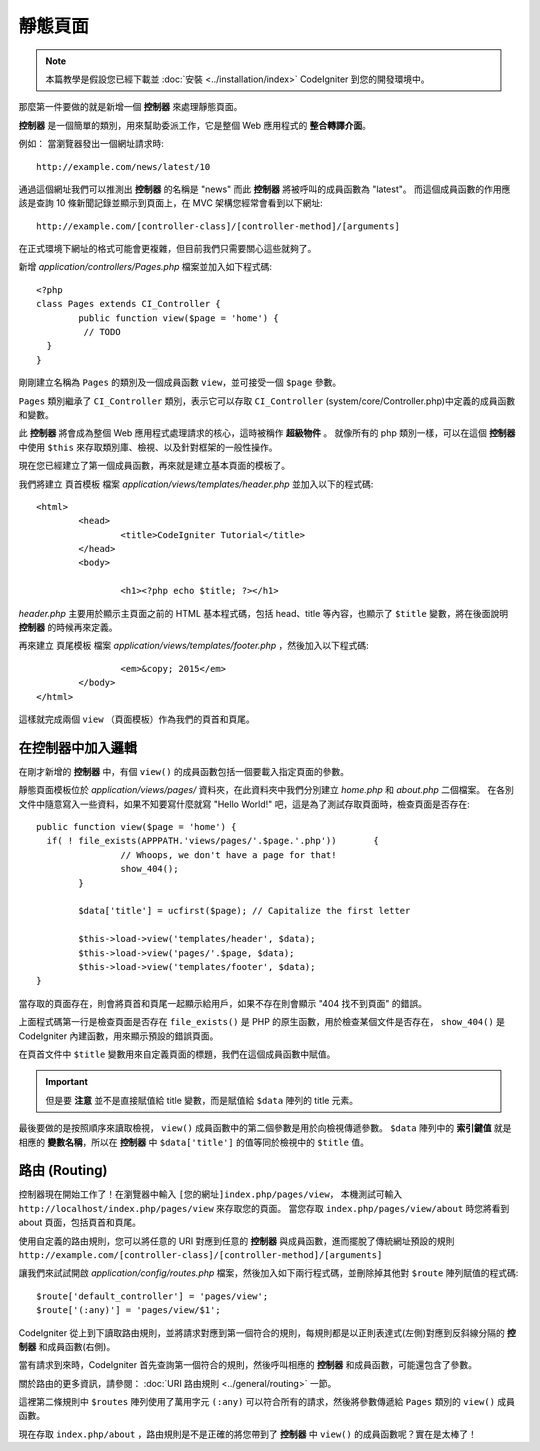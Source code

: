 ############
靜態頁面
############

.. note:: 本篇教學是假設您已經下載並 :doc:`安裝 <../installation/index>` CodeIgniter 到您的開發環境中。

那麼第一件要做的就是新增一個 **控制器** 來處理靜態頁面。

**控制器** 是一個簡單的類別，用來幫助委派工作，它是整個 Web 應用程式的 **整合轉譯介面**。

例如： 當瀏覽器發出一個網址請求時::

	http://example.com/news/latest/10

通過這個網址我們可以推測出 **控制器** 的名稱是 "news" 而此 **控制器** 將被呼叫的成員函數為 "latest"。
而這個成員函數的作用應該是查詢 10 條新聞記錄並顯示到頁面上，在 MVC 架構您經常會看到以下網址::

	http://example.com/[controller-class]/[controller-method]/[arguments]

在正式環境下網址的格式可能會更複雜，但目前我們只需要關心這些就夠了。

新增 *application/controllers/Pages.php* 檔案並加入如下程式碼::

	<?php
	class Pages extends CI_Controller {
		public function view($page = 'home') {
		 // TODO 
	  }
	}


剛剛建立名稱為 ``Pages`` 的類別及一個成員函數 ``view``，並可接受一個 ``$page`` 參數。

``Pages`` 類別繼承了 ``CI_Controller`` 類別，表示它可以存取 ``CI_Controller`` (system/core/Controller.php)中定義的成員函數和變數。

此 **控制器** 將會成為整個 Web 應用程式處理請求的核心，這時被稱作 **超級物件** 。 
就像所有的 php 類別一樣，可以在這個 **控制器** 中使用 ``$this`` 來存取類別庫、檢視、以及針對框架的一般性操作。


現在您已經建立了第一個成員函數，再來就是建立基本頁面的模板了。

我們將建立 ``頁首模板`` 檔案 *application/views/templates/header.php* 並加入以下的程式碼:: 

	<html>
		<head>
			<title>CodeIgniter Tutorial</title>
		</head>
		<body>

			<h1><?php echo $title; ?></h1>

*header.php* 主要用於顯示主頁面之前的 HTML 基本程式碼，包括 head、title 等內容，也顯示了 ``$title`` 變數，將在後面說明 **控制器** 的時候再來定義。

再來建立 ``頁尾模板`` 檔案 *application/views/templates/footer.php* ，然後加入以下程式碼::

			<em>&copy; 2015</em>
		</body>
	</html>
	
這樣就完成兩個 ``view`` （頁面模板）作為我們的頁首和頁尾。

在控制器中加入邏輯
------------------------------

在剛才新增的 **控制器** 中，有個 ``view()`` 的成員函數包括一個要載入指定頁面的參數。

靜態頁面模板位於 *application/views/pages/* 資料夾，在此資料夾中我們分別建立 *home.php* 和 *about.php* 二個檔案。
在各別文件中隨意寫入一些資料，如果不知要寫什麼就寫 "Hello World!" 吧，這是為了測試存取頁面時，檢查頁面是否存在::

	public function view($page = 'home') {
	  if( ! file_exists(APPPATH.'views/pages/'.$page.'.php'))	{
			// Whoops, we don't have a page for that!
			show_404();
		}

		$data['title'] = ucfirst($page); // Capitalize the first letter

		$this->load->view('templates/header', $data);
		$this->load->view('pages/'.$page, $data);
		$this->load->view('templates/footer', $data);
	}

當存取的頁面存在，則會將頁首和頁尾一起顯示給用戶，如果不存在則會顯示 "404 找不到頁面" 的錯誤。

上面程式碼第一行是檢查頁面是否存在 ``file_exists()`` 是 PHP 的原生函數，用於檢查某個文件是否存在，
``show_404()`` 是 CodeIgniter 內建函數，用來顯示預設的錯誤頁面。

在頁首文件中 ``$title`` 變數用來自定義頁面的標題，我們在這個成員函數中賦值。

.. important:: 但是要 **注意** 並不是直接賦值給 title 變數，而是賦值給 ``$data`` 陣列的 title 元素。


最後要做的是按照順序來讀取檢視， ``view()`` 成員函數中的第二個參數是用於向檢視傳遞參數。
``$data`` 陣列中的 **索引鍵值** 就是相應的 **變數名稱**，所以在 **控制器** 中 ``$data['title']`` 的值等同於檢視中的 ``$title`` 值。

路由 (Routing)
-------

控制器現在開始工作了！在瀏覽器中輸入 ``[您的網址]index.php/pages/view``，  
本機測試可輸入 ``http://localhost/index.php/pages/view`` 來存取您的頁面。
當您存取 ``index.php/pages/view/about`` 時您將看到 about 頁面，包括頁首和頁尾。

使用自定義的路由規則，您可以將任意的 URI 對應到任意的 **控制器** 與成員函數，進而擺脫了傳統網址預設的規則 ``http://example.com/[controller-class]/[controller-method]/[arguments]``

讓我們來試試開啟 *application/config/routes.php* 檔案，然後加入如下兩行程式碼，並刪除掉其他對 ``$route`` 陣列賦值的程式碼::

	$route['default_controller'] = 'pages/view';
	$route['(:any)'] = 'pages/view/$1';

CodeIgniter 從上到下讀取路由規則，並將請求對應到第一個符合的規則，每規則都是以正則表達式(左側)對應到反斜線分隔的 **控制器** 和成員函數(右側)。

當有請求到來時，CodeIgniter 首先查詢第一個符合的規則，然後呼叫相應的 **控制器** 和成員函數，可能還包含了參數。

關於路由的更多資訊，請參閱： :doc:`URI 路由規則 <../general/routing>` 一節。

這裡第二條規則中 ``$routes`` 陣列使用了萬用字元 ``(:any)`` 可以符合所有的請求，然後將參數傳遞給 ``Pages`` 類別的 ``view()`` 成員函數。

現在存取 ``index.php/about`` ，路由規則是不是正確的將您帶到了 **控制器** 中 ``view()`` 的成員函數呢？實在是太棒了！


.. 中文名詞解譯：
.. **控制器**         = Controller
.. **整合轉譯介面**   = glue
.. **網址**           = URL

